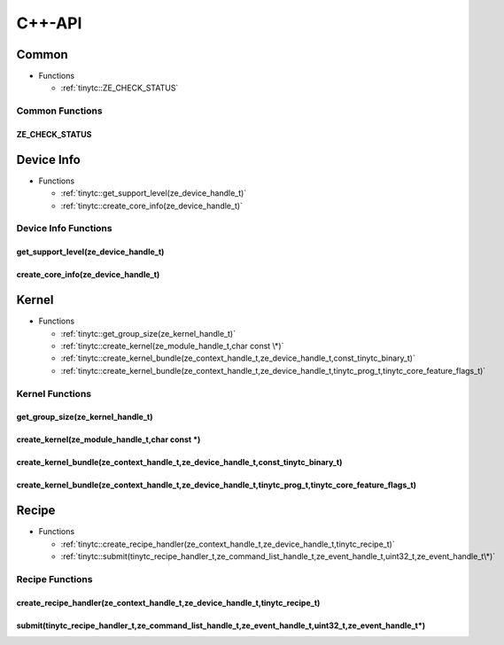 .. Copyright (C) 2025 Intel Corporation
   SPDX-License-Identifier: BSD-3-Clause

.. _Level Zero C++-API:

=======
C++-API
=======

Common
======

* Functions

  * :ref:`tinytc::ZE_CHECK_STATUS`

Common Functions
----------------

.. _tinytc::ZE_CHECK_STATUS:

ZE_CHECK_STATUS
...............

.. doxygenfunction:: tinytc::ZE_CHECK_STATUS

Device Info
===========

* Functions

  * :ref:`tinytc::get_support_level(ze_device_handle_t)`

  * :ref:`tinytc::create_core_info(ze_device_handle_t)`

Device Info Functions
---------------------

.. _tinytc::get_support_level(ze_device_handle_t):

get_support_level(ze_device_handle_t)
.....................................

.. doxygenfunction:: tinytc::get_support_level(ze_device_handle_t)

.. _tinytc::create_core_info(ze_device_handle_t):

create_core_info(ze_device_handle_t)
....................................

.. doxygenfunction:: tinytc::create_core_info(ze_device_handle_t)

Kernel
======

* Functions

  * :ref:`tinytc::get_group_size(ze_kernel_handle_t)`

  * :ref:`tinytc::create_kernel(ze_module_handle_t,char const \*)`

  * :ref:`tinytc::create_kernel_bundle(ze_context_handle_t,ze_device_handle_t,const_tinytc_binary_t)`

  * :ref:`tinytc::create_kernel_bundle(ze_context_handle_t,ze_device_handle_t,tinytc_prog_t,tinytc_core_feature_flags_t)`

Kernel Functions
----------------

.. _tinytc::get_group_size(ze_kernel_handle_t):

get_group_size(ze_kernel_handle_t)
..................................

.. doxygenfunction:: tinytc::get_group_size(ze_kernel_handle_t)

.. _tinytc::create_kernel(ze_module_handle_t,char const \*):

create_kernel(ze_module_handle_t,char const \*)
...............................................

.. doxygenfunction:: tinytc::create_kernel(ze_module_handle_t,char const *)

.. _tinytc::create_kernel_bundle(ze_context_handle_t,ze_device_handle_t,const_tinytc_binary_t):

create_kernel_bundle(ze_context_handle_t,ze_device_handle_t,const_tinytc_binary_t)
..................................................................................

.. doxygenfunction:: tinytc::create_kernel_bundle(ze_context_handle_t,ze_device_handle_t,const_tinytc_binary_t)

.. _tinytc::create_kernel_bundle(ze_context_handle_t,ze_device_handle_t,tinytc_prog_t,tinytc_core_feature_flags_t):

create_kernel_bundle(ze_context_handle_t,ze_device_handle_t,tinytc_prog_t,tinytc_core_feature_flags_t)
......................................................................................................

.. doxygenfunction:: tinytc::create_kernel_bundle(ze_context_handle_t,ze_device_handle_t,tinytc_prog_t,tinytc_core_feature_flags_t)

Recipe
======

* Functions

  * :ref:`tinytc::create_recipe_handler(ze_context_handle_t,ze_device_handle_t,tinytc_recipe_t)`

  * :ref:`tinytc::submit(tinytc_recipe_handler_t,ze_command_list_handle_t,ze_event_handle_t,uint32_t,ze_event_handle_t\*)`

Recipe Functions
----------------

.. _tinytc::create_recipe_handler(ze_context_handle_t,ze_device_handle_t,tinytc_recipe_t):

create_recipe_handler(ze_context_handle_t,ze_device_handle_t,tinytc_recipe_t)
.............................................................................

.. doxygenfunction:: tinytc::create_recipe_handler(ze_context_handle_t,ze_device_handle_t,tinytc_recipe_t)

.. _tinytc::submit(tinytc_recipe_handler_t,ze_command_list_handle_t,ze_event_handle_t,uint32_t,ze_event_handle_t\*):

submit(tinytc_recipe_handler_t,ze_command_list_handle_t,ze_event_handle_t,uint32_t,ze_event_handle_t\*)
.......................................................................................................

.. doxygenfunction:: tinytc::submit(tinytc_recipe_handler_t,ze_command_list_handle_t,ze_event_handle_t,uint32_t,ze_event_handle_t*)

